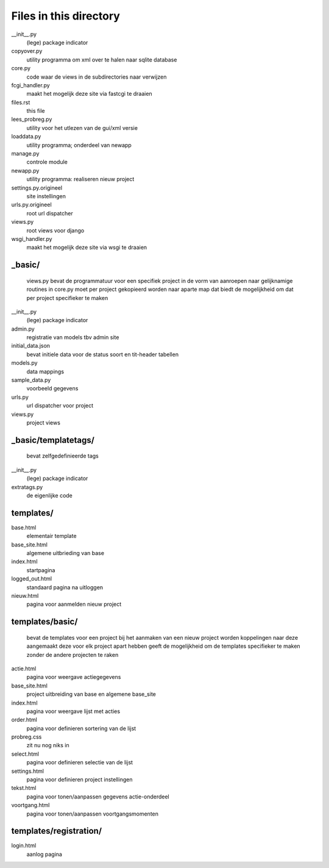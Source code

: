 Files in this directory
=======================

__init__.py
    (lege) package indicator
copyover.py
    utility programma om xml over te halen naar sqlite database
core.py
    code waar de views in de subdirectories naar verwijzen
fcgi_handler.py
    maakt het mogelijk deze site via fastcgi te draaien
files.rst
    this file
lees_probreg.py
    utility voor het utlezen van de gui/xml versie
loaddata.py
    utility programma; onderdeel van newapp
manage.py
    controle module
newapp.py
    utility programma: realiseren nieuw project
settings.py.origineel
    site instellingen
urls.py.origineel
    root url dispatcher
views.py
    root views voor django
wsgi_handler.py
    maakt het mogelijk deze site via wsgi te draaien

_basic/
.......
    views.py bevat de programmatuur voor een specifiek project
    in de vorm van aanroepen naar gelijknamige routines in core.py
    moet per project gekopieerd worden naar aparte map
    dat biedt de mogelijkheid om dat per project specifieker te maken
__init__.py
    (lege) package indicator
admin.py
    registratie van models tbv admin site
initial_data.json
    bevat initiele data voor de status soort en tit-header tabellen
models.py
    data mappings
sample_data.py
    voorbeeld gegevens
urls.py
     url dispatcher voor project
views.py
    project views

_basic/templatetags/
....................
    bevat zelfgedefinieerde tags
__init__.py
    (lege) package indicator
extratags.py
    de eigenlijke code

templates/
..........
base.html
    elementair template
base_site.html
    algemene uitbrieding van base
index.html
    startpagina
logged_out.html
    standaard pagina na uitloggen
nieuw.html
    pagina voor aanmelden nieuw project

templates/basic/
................
    bevat de templates voor een project
    bij het aanmaken van een nieuw project worden koppelingen naar deze aangemaakt
    deze voor elk project apart hebben geeft de mogelijkheid om de
    templates specifieker te maken zonder de andere projecten te raken
actie.html
    pagina voor weergave actiegegevens
base_site.html
    project uitbreiding van base en algemene base_site
index.html
    pagina voor weergave lijst met acties
order.html
    pagina voor definieren sortering van de lijst
probreg.css
    zit nu nog niks in
select.html
    pagina voor definieren selectie van de lijst
settings.html
    pagina voor definieren project instellingen
tekst.html
    pagina voor tonen/aanpassen gegevens actie-onderdeel
voortgang.html
    pagina voor tonen/aanpassen voortgangsmomenten

templates/registration/
.......................
login.html
    aanlog pagina
